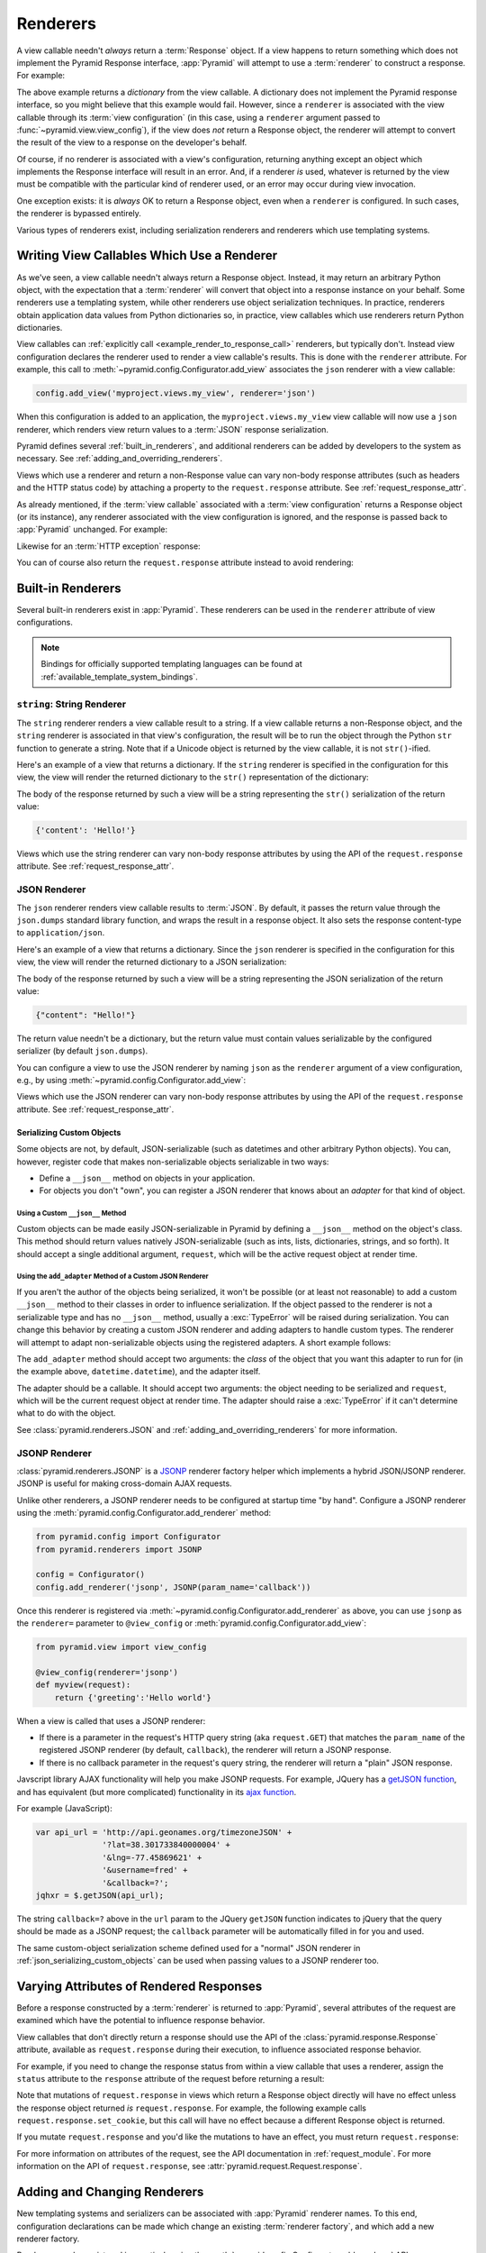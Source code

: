 .. _renderers_chapter:

Renderers
=========

A view callable needn't *always* return a :term:`Response` object.  If a view
happens to return something which does not implement the Pyramid Response
interface, :app:`Pyramid` will attempt to use a :term:`renderer` to construct a
response.  For example:

.. code-block:: python
   :linenos:

   from pyramid.view import view_config

   @view_config(renderer='json')
   def hello_world(request):
       return {'content':'Hello!'}

The above example returns a *dictionary* from the view callable.  A dictionary
does not implement the Pyramid response interface, so you might believe that
this example would fail.  However, since a ``renderer`` is associated with the
view callable through its :term:`view configuration` (in this case, using a
``renderer`` argument passed to :func:`~pyramid.view.view_config`), if the view
does *not* return a Response object, the renderer will attempt to convert the
result of the view to a response on the developer's behalf.

Of course, if no renderer is associated with a view's configuration, returning
anything except an object which implements the Response interface will result
in an error.  And, if a renderer *is* used, whatever is returned by the view
must be compatible with the particular kind of renderer used, or an error may
occur during view invocation.

One exception exists: it is *always* OK to return a Response object, even when
a ``renderer`` is configured.  In such cases, the renderer is bypassed
entirely.

Various types of renderers exist, including serialization renderers and
renderers which use templating systems.

.. index::
   single: renderer
   single: view renderer

.. _views_which_use_a_renderer:

Writing View Callables Which Use a Renderer
-------------------------------------------

As we've seen, a view callable needn't always return a Response object.
Instead, it may return an arbitrary Python object, with the expectation that a
:term:`renderer` will convert that object into a response instance on your
behalf.  Some renderers use a templating system, while other renderers use
object serialization techniques.  In practice, renderers obtain application
data values from Python dictionaries so, in practice, view callables which use
renderers return Python dictionaries.

View callables can :ref:`explicitly call <example_render_to_response_call>`
renderers, but typically don't.  Instead view configuration declares the
renderer used to render a view callable's results.  This is done with the
``renderer`` attribute.  For example, this call to
:meth:`~pyramid.config.Configurator.add_view` associates the ``json`` renderer
with a view callable:

.. code-block:: python

   config.add_view('myproject.views.my_view', renderer='json')

When this configuration is added to an application, the
``myproject.views.my_view`` view callable will now use a ``json`` renderer,
which renders view return values to a :term:`JSON` response serialization.

Pyramid defines several :ref:`built_in_renderers`, and additional renderers can
be added by developers to the system as necessary. See
:ref:`adding_and_overriding_renderers`.

Views which use a renderer and return a non-Response value can vary non-body
response attributes (such as headers and the HTTP status code) by attaching a
property to the ``request.response`` attribute. See
:ref:`request_response_attr`.

As already mentioned, if the :term:`view callable` associated with a
:term:`view configuration` returns a Response object (or its instance), any
renderer associated with the view configuration is ignored, and the response is
passed back to :app:`Pyramid` unchanged.  For example:

.. code-block:: python
   :linenos:

   from pyramid.response import Response
   from pyramid.view import view_config

   @view_config(renderer='json')
   def view(request):
       return Response('OK') # json renderer avoided

Likewise for an :term:`HTTP exception` response:

.. code-block:: python
   :linenos:

   from pyramid.httpexceptions import HTTPFound
   from pyramid.view import view_config

   @view_config(renderer='json')
   def view(request):
       return HTTPFound(location='http://example.com') # json renderer avoided

You can of course also return the ``request.response`` attribute instead to
avoid rendering:

.. code-block:: python
   :linenos:

   from pyramid.view import view_config

   @view_config(renderer='json')
   def view(request):
       request.response.body = 'OK'
       return request.response # json renderer avoided

.. index::
   single: renderers (built-in)
   single: built-in renderers

.. _built_in_renderers:

Built-in Renderers
------------------

Several built-in renderers exist in :app:`Pyramid`.  These renderers can be
used in the ``renderer`` attribute of view configurations.

.. note::

   Bindings for officially supported templating languages can be found at
   :ref:`available_template_system_bindings`.

.. index::
   pair: renderer; string

``string``: String Renderer
~~~~~~~~~~~~~~~~~~~~~~~~~~~

The ``string`` renderer renders a view callable result to a string.  If a view
callable returns a non-Response object, and the ``string`` renderer is
associated in that view's configuration, the result will be to run the object
through the Python ``str`` function to generate a string.  Note that if a
Unicode object is returned by the view callable, it is not ``str()``-ified.

Here's an example of a view that returns a dictionary.  If the ``string``
renderer is specified in the configuration for this view, the view will render
the returned dictionary to the ``str()`` representation of the dictionary:

.. code-block:: python
   :linenos:

   from pyramid.view import view_config

   @view_config(renderer='string')
   def hello_world(request):
       return {'content':'Hello!'}

The body of the response returned by such a view will be a string representing
the ``str()`` serialization of the return value:

.. code-block:: python

   {'content': 'Hello!'}

Views which use the string renderer can vary non-body response attributes by
using the API of the ``request.response`` attribute.  See
:ref:`request_response_attr`.

.. index::
   pair: renderer; JSON

.. _json_renderer:

JSON Renderer
~~~~~~~~~~~~~

The ``json`` renderer renders view callable results to :term:`JSON`.  By
default, it passes the return value through the ``json.dumps`` standard library
function, and wraps the result in a response object.  It also sets the response
content-type to ``application/json``.

Here's an example of a view that returns a dictionary.  Since the ``json``
renderer is specified in the configuration for this view, the view will render
the returned dictionary to a JSON serialization:

.. code-block:: python
   :linenos:

   from pyramid.view import view_config

   @view_config(renderer='json')
   def hello_world(request):
       return {'content':'Hello!'}

The body of the response returned by such a view will be a string representing
the JSON serialization of the return value:

.. code-block:: python

   {"content": "Hello!"}

The return value needn't be a dictionary, but the return value must contain
values serializable by the configured serializer (by default ``json.dumps``).

You can configure a view to use the JSON renderer by naming ``json`` as the
``renderer`` argument of a view configuration, e.g., by using
:meth:`~pyramid.config.Configurator.add_view`:

.. code-block:: python
   :linenos:

   config.add_view('myproject.views.hello_world',
                   name='hello',
                   context='myproject.resources.Hello',
                   renderer='json')

Views which use the JSON renderer can vary non-body response attributes by
using the API of the ``request.response`` attribute.  See
:ref:`request_response_attr`.

.. _json_serializing_custom_objects:

Serializing Custom Objects
++++++++++++++++++++++++++

Some objects are not, by default, JSON-serializable (such as datetimes and
other arbitrary Python objects).  You can, however, register code that makes
non-serializable objects serializable in two ways:

- Define a ``__json__`` method on objects in your application.

- For objects you don't "own", you can register a JSON renderer that knows
  about an *adapter* for that kind of object.

Using a Custom ``__json__`` Method
**********************************

Custom objects can be made easily JSON-serializable in Pyramid by defining a
``__json__`` method on the object's class. This method should return values
natively JSON-serializable (such as ints, lists, dictionaries, strings, and so
forth).  It should accept a single additional argument, ``request``, which will
be the active request object at render time.

.. code-block:: python
   :linenos:

   from pyramid.view import view_config

   class MyObject(object):
       def __init__(self, x):
           self.x = x

       def __json__(self, request):
           return {'x':self.x}

   @view_config(renderer='json')
   def objects(request):
       return [MyObject(1), MyObject(2)]

   # the JSON value returned by ``objects`` will be:
   #    [{"x": 1}, {"x": 2}]

Using the ``add_adapter`` Method of a Custom JSON Renderer
**********************************************************

If you aren't the author of the objects being serialized, it won't be possible
(or at least not reasonable) to add a custom ``__json__`` method to their
classes in order to influence serialization.  If the object passed to the
renderer is not a serializable type and has no ``__json__`` method, usually a
:exc:`TypeError` will be raised during serialization.  You can change this
behavior by creating a custom JSON renderer and adding adapters to handle
custom types. The renderer will attempt to adapt non-serializable objects using
the registered adapters. A short example follows:

.. code-block:: python
   :linenos:

   from pyramid.renderers import JSON

   if __name__ == '__main__':
       config = Configurator()
       json_renderer = JSON()
       def datetime_adapter(obj, request):
           return obj.isoformat()
       json_renderer.add_adapter(datetime.datetime, datetime_adapter)
       config.add_renderer('json', json_renderer)

The ``add_adapter`` method should accept two arguments: the *class* of the
object that you want this adapter to run for (in the example above,
``datetime.datetime``), and the adapter itself.

The adapter should be a callable.  It should accept two arguments: the object
needing to be serialized and ``request``, which will be the current request
object at render time. The adapter should raise a :exc:`TypeError` if it can't
determine what  to do with the object.

See :class:`pyramid.renderers.JSON` and :ref:`adding_and_overriding_renderers`
for more information.

.. versionadded:: 1.4
   Serializing custom objects.

.. index::
   pair: renderer; JSONP

.. _jsonp_renderer:

JSONP Renderer
~~~~~~~~~~~~~~

.. versionadded:: 1.1

:class:`pyramid.renderers.JSONP` is a `JSONP
<http://en.wikipedia.org/wiki/JSONP>`_ renderer factory helper which implements
a hybrid JSON/JSONP renderer.  JSONP is useful for making cross-domain AJAX
requests.

Unlike other renderers, a JSONP renderer needs to be configured at startup time
"by hand".  Configure a JSONP renderer using the
:meth:`pyramid.config.Configurator.add_renderer` method:

.. code-block:: python

   from pyramid.config import Configurator
   from pyramid.renderers import JSONP

   config = Configurator()
   config.add_renderer('jsonp', JSONP(param_name='callback'))

Once this renderer is registered via
:meth:`~pyramid.config.Configurator.add_renderer` as above, you can use
``jsonp`` as the ``renderer=`` parameter to ``@view_config`` or
:meth:`pyramid.config.Configurator.add_view`:

.. code-block:: python

   from pyramid.view import view_config

   @view_config(renderer='jsonp')
   def myview(request):
       return {'greeting':'Hello world'}

When a view is called that uses a JSONP renderer:

- If there is a parameter in the request's HTTP query string (aka
  ``request.GET``) that matches the ``param_name`` of the registered JSONP
  renderer (by default, ``callback``), the renderer will return a JSONP
  response.

- If there is no callback parameter in the request's query string, the renderer
  will return a "plain" JSON response.

Javscript library AJAX functionality will help you make JSONP requests.
For example, JQuery has a `getJSON function
<http://api.jquery.com/jQuery.getJSON/>`_, and has equivalent (but more
complicated) functionality in its `ajax function
<http://api.jquery.com/jQuery.ajax/>`_.

For example (JavaScript):

.. code-block:: javascript

   var api_url = 'http://api.geonames.org/timezoneJSON' +
                 '?lat=38.301733840000004' +
                 '&lng=-77.45869621' +
                 '&username=fred' +
                 '&callback=?';
   jqhxr = $.getJSON(api_url);

The string ``callback=?`` above in the ``url`` param to the JQuery ``getJSON``
function indicates to jQuery that the query should be made as a JSONP request;
the ``callback`` parameter will be automatically filled in for you and used.

The same custom-object serialization scheme defined used for a "normal" JSON
renderer in :ref:`json_serializing_custom_objects` can be used when passing
values to a JSONP renderer too.

.. index::
   single: response headers (from a renderer)
   single: renderer response headers

.. _request_response_attr:

Varying Attributes of Rendered Responses
----------------------------------------

Before a response constructed by a :term:`renderer` is returned to
:app:`Pyramid`, several attributes of the request are examined which have the
potential to influence response behavior.

View callables that don't directly return a response should use the API of the
:class:`pyramid.response.Response` attribute, available as ``request.response``
during their execution, to influence associated response behavior.

For example, if you need to change the response status from within a view
callable that uses a renderer, assign the ``status`` attribute to the
``response`` attribute of the request before returning a result:

.. code-block:: python
   :linenos:

   from pyramid.view import view_config

   @view_config(name='gone', renderer='templates/gone.pt')
   def myview(request):
       request.response.status = '404 Not Found'
       return {'URL':request.URL}

Note that mutations of ``request.response`` in views which return a Response
object directly will have no effect unless the response object returned *is*
``request.response``.  For example, the following example calls
``request.response.set_cookie``, but this call will have no effect because a
different Response object is returned.

.. code-block:: python
   :linenos:

   from pyramid.response import Response

   def view(request):
       request.response.set_cookie('abc', '123') # this has no effect
       return Response('OK') # because we're returning a different response

If you mutate ``request.response`` and you'd like the mutations to have an
effect, you must return ``request.response``:

.. code-block:: python
   :linenos:

   def view(request):
       request.response.set_cookie('abc', '123')
       return request.response

For more information on attributes of the request, see the API documentation in
:ref:`request_module`.  For more information on the API of
``request.response``, see :attr:`pyramid.request.Request.response`.

.. _adding_and_overriding_renderers:

Adding and Changing Renderers
-----------------------------

New templating systems and serializers can be associated with :app:`Pyramid`
renderer names.  To this end, configuration declarations can be made which
change an existing :term:`renderer factory`, and which add a new renderer
factory.

Renderers can be registered imperatively using the
:meth:`pyramid.config.Configurator.add_renderer` API.

For example, to add a renderer which renders views which have a
``renderer`` attribute that is a path that ends in ``.jinja2``:

.. code-block:: python

   config.add_renderer('.jinja2', 'mypackage.MyJinja2Renderer')

The first argument is the renderer name.  The second argument is a reference
to an implementation of a :term:`renderer factory` or a :term:`dotted Python
name` referring to such an object.

.. index::
   pair: renderer; adding

.. _adding_a_renderer:

Adding a New Renderer
~~~~~~~~~~~~~~~~~~~~~

You may add a new renderer by creating and registering a :term:`renderer
factory`.

A renderer factory implementation should conform to the
:class:`pyramid.interfaces.IRendererFactory` interface. It should be capable of
creating an object that conforms to the :class:`pyramid.interfaces.IRenderer`
interface. A typical class that follows this setup is as follows:

.. code-block:: python
   :linenos:

   class RendererFactory:
       def __init__(self, info):
           """ Constructor: info will be an object having the
           following attributes: name (the renderer name), package
           (the package that was 'current' at the time the
           renderer was registered), type (the renderer type
           name), registry (the current application registry) and
           settings (the deployment settings dictionary). """

       def __call__(self, value, system):
           """ Call the renderer implementation with the value
           and the system value passed in as arguments and return
           the result (a string or unicode object).  The value is
           the return value of a view.  The system value is a
           dictionary containing available system values
           (e.g., view, context, and request). """

The formal interface definition of the ``info`` object passed to a renderer
factory constructor is available as :class:`pyramid.interfaces.IRendererInfo`.

There are essentially two different kinds of renderer factories:

- A renderer factory which expects to accept an :term:`asset specification`, or
  an absolute path, as the ``name`` attribute of the ``info`` object fed to its
  constructor.  These renderer factories are registered with a ``name`` value
  that begins with a dot (``.``).  These types of renderer factories usually
  relate to a file on the filesystem, such as a template.

- A renderer factory which expects to accept a token that does not represent a
  filesystem path or an asset specification in the ``name`` attribute of the
  ``info`` object fed to its constructor.  These renderer factories are
  registered with a ``name`` value that does not begin with a dot.  These
  renderer factories are typically object serializers.

.. sidebar:: Asset Specifications

   An asset specification is a colon-delimited identifier for an :term:`asset`.
   The colon separates a Python :term:`package` name from a package subpath.
   For example, the asset specification ``my.package:static/baz.css``
   identifies the file named ``baz.css`` in the ``static`` subdirectory of the
   ``my.package`` Python :term:`package`.

Here's an example of the registration of a simple renderer factory via
:meth:`~pyramid.config.Configurator.add_renderer`, where ``config`` is an
instance of :meth:`pyramid.config.Configurator`:

.. code-block:: python

   config.add_renderer(name='amf', factory='my.package.MyAMFRenderer')

Adding the above code to your application startup configuration will
allow you to use the ``my.package.MyAMFRenderer`` renderer factory
implementation in view configurations. Your application can use this
renderer by specifying ``amf`` in the ``renderer`` attribute of a
:term:`view configuration`:

.. code-block:: python
   :linenos:

   from pyramid.view import view_config

   @view_config(renderer='amf')
   def myview(request):
       return {'Hello':'world'}

At startup time, when a :term:`view configuration` is encountered which has a
``name`` attribute that does not contain a dot, the full ``name`` value is used
to construct a renderer from the associated renderer factory.  In this case,
the view configuration will create an instance of an ``MyAMFRenderer`` for each
view configuration which includes ``amf`` as its renderer value.  The ``name``
passed to the ``MyAMFRenderer`` constructor will always be ``amf``.

Here's an example of the registration of a more complicated renderer factory,
which expects to be passed a filesystem path:

.. code-block:: python

   config.add_renderer(name='.jinja2', factory='my.package.MyJinja2Renderer')

Adding the above code to your application startup will allow you to use the
``my.package.MyJinja2Renderer`` renderer factory implementation in view
configurations by referring to any ``renderer`` which *ends in* ``.jinja2`` in
the ``renderer`` attribute of a :term:`view configuration`:

.. code-block:: python
   :linenos:

   from pyramid.view import view_config

   @view_config(renderer='templates/mytemplate.jinja2')
   def myview(request):
       return {'Hello':'world'}

When a :term:`view configuration` is encountered at startup time which has a
``name`` attribute that does contain a dot, the value of the name attribute is
split on its final dot.  The second element of the split is typically the
filename extension.  This extension is used to look up a renderer factory for
the configured view.  Then the value of ``renderer`` is passed to the factory
to create a renderer for the view. In this case, the view configuration will
create an instance of a ``MyJinja2Renderer`` for each view configuration which
includes anything ending with ``.jinja2`` in its ``renderer`` value.  The
``name`` passed to the ``MyJinja2Renderer`` constructor will be the full value
that was set as ``renderer=`` in the view configuration.

Adding a Default Renderer
~~~~~~~~~~~~~~~~~~~~~~~~~

To associate a *default* renderer with *all* view configurations (even ones
which do not possess a ``renderer`` attribute), pass ``None`` as the ``name``
attribute to the renderer tag:

.. code-block:: python

   config.add_renderer(None, 'mypackage.json_renderer_factory')

.. index::
   pair: renderer; changing

Changing an Existing Renderer
~~~~~~~~~~~~~~~~~~~~~~~~~~~~~

Pyramid supports overriding almost every aspect of its setup through its
:ref:`Conflict Resolution <automatic_conflict_resolution>` mechanism. This
means that, in most cases, overriding a renderer is as simple as using the
:meth:`pyramid.config.Configurator.add_renderer` method to redefine the
template extension. For example, if you would like to override the ``.txt``
extension to specify a new renderer, you could do the following:

.. code-block:: python

   json_renderer = pyramid.renderers.JSON()
   config.add_renderer('json', json_renderer)

After doing this, any views registered with the ``json`` renderer will use the
new renderer.

.. index::
   pair: renderer; overriding at runtime

Overriding a Renderer at Runtime
--------------------------------

.. warning:: This is an advanced feature, not typically used by "civilians".

In some circumstances, it is necessary to instruct the system to ignore the
static renderer declaration provided by the developer in view configuration,
replacing the renderer with another *after a request starts*.  For example, an
"omnipresent" XML-RPC implementation that detects that the request is from an
XML-RPC client might override a view configuration statement made by the user
instructing the view to use a template renderer with one that uses an XML-RPC
renderer.  This renderer would produce an XML-RPC representation of the data
returned by an arbitrary view callable.

To use this feature, create a :class:`~pyramid.events.NewRequest`
:term:`subscriber` which sniffs at the request data and which conditionally
sets an ``override_renderer`` attribute on the request itself, which in turn is
the *name* of a registered renderer.  For example:

.. code-block:: python
   :linenos:

   from pyramid.events import subscriber
   from pyramid.events import NewRequest

   @subscriber(NewRequest)
   def set_xmlrpc_params(event):
       request = event.request
       if (request.content_type == 'text/xml'
               and request.method == 'POST'
               and not 'soapaction' in request.headers
               and not 'x-pyramid-avoid-xmlrpc' in request.headers):
           params, method = parse_xmlrpc_request(request)
           request.xmlrpc_params, request.xmlrpc_method = params, method
           request.is_xmlrpc = True
           request.override_renderer = 'xmlrpc'
           return True

The result of such a subscriber will be to replace any existing static renderer
configured by the developer with a (notional, nonexistent) XML-RPC renderer, if
the request appears to come from an XML-RPC client.
